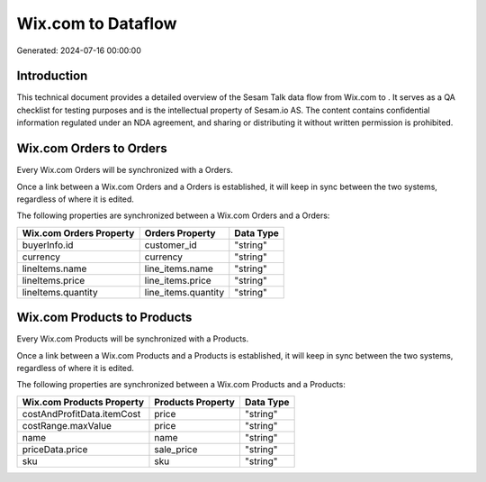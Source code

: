 ====================
Wix.com to  Dataflow
====================

Generated: 2024-07-16 00:00:00

Introduction
------------

This technical document provides a detailed overview of the Sesam Talk data flow from Wix.com to . It serves as a QA checklist for testing purposes and is the intellectual property of Sesam.io AS. The content contains confidential information regulated under an NDA agreement, and sharing or distributing it without written permission is prohibited.

Wix.com Orders to  Orders
-------------------------
Every Wix.com Orders will be synchronized with a  Orders.

Once a link between a Wix.com Orders and a  Orders is established, it will keep in sync between the two systems, regardless of where it is edited.

The following properties are synchronized between a Wix.com Orders and a  Orders:

.. list-table::
   :header-rows: 1

   * - Wix.com Orders Property
     -  Orders Property
     -  Data Type
   * - buyerInfo.id
     - customer_id
     - "string"
   * - currency
     - currency
     - "string"
   * - lineItems.name
     - line_items.name
     - "string"
   * - lineItems.price
     - line_items.price
     - "string"
   * - lineItems.quantity
     - line_items.quantity
     - "string"


Wix.com Products to  Products
-----------------------------
Every Wix.com Products will be synchronized with a  Products.

Once a link between a Wix.com Products and a  Products is established, it will keep in sync between the two systems, regardless of where it is edited.

The following properties are synchronized between a Wix.com Products and a  Products:

.. list-table::
   :header-rows: 1

   * - Wix.com Products Property
     -  Products Property
     -  Data Type
   * - costAndProfitData.itemCost
     - price
     - "string"
   * - costRange.maxValue
     - price
     - "string"
   * - name
     - name
     - "string"
   * - priceData.price
     - sale_price
     - "string"
   * - sku
     - sku
     - "string"

